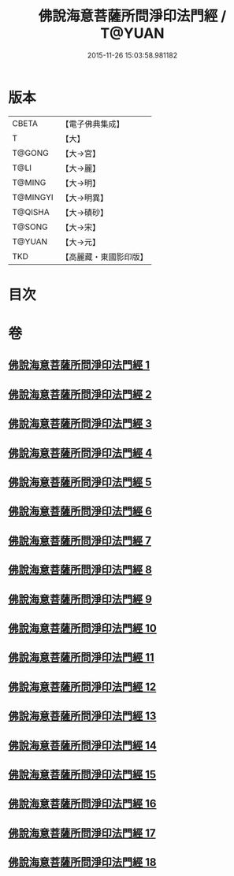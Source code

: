 #+TITLE: 佛說海意菩薩所問淨印法門經 / T@YUAN
#+DATE: 2015-11-26 15:03:58.981182
* 版本
 |     CBETA|【電子佛典集成】|
 |         T|【大】     |
 |    T@GONG|【大→宮】   |
 |      T@LI|【大→麗】   |
 |    T@MING|【大→明】   |
 |  T@MINGYI|【大→明異】  |
 |   T@QISHA|【大→磧砂】  |
 |    T@SONG|【大→宋】   |
 |    T@YUAN|【大→元】   |
 |       TKD|【高麗藏・東國影印版】|

* 目次
* 卷
** [[file:KR6h0004_001.txt][佛說海意菩薩所問淨印法門經 1]]
** [[file:KR6h0004_002.txt][佛說海意菩薩所問淨印法門經 2]]
** [[file:KR6h0004_003.txt][佛說海意菩薩所問淨印法門經 3]]
** [[file:KR6h0004_004.txt][佛說海意菩薩所問淨印法門經 4]]
** [[file:KR6h0004_005.txt][佛說海意菩薩所問淨印法門經 5]]
** [[file:KR6h0004_006.txt][佛說海意菩薩所問淨印法門經 6]]
** [[file:KR6h0004_007.txt][佛說海意菩薩所問淨印法門經 7]]
** [[file:KR6h0004_008.txt][佛說海意菩薩所問淨印法門經 8]]
** [[file:KR6h0004_009.txt][佛說海意菩薩所問淨印法門經 9]]
** [[file:KR6h0004_010.txt][佛說海意菩薩所問淨印法門經 10]]
** [[file:KR6h0004_011.txt][佛說海意菩薩所問淨印法門經 11]]
** [[file:KR6h0004_012.txt][佛說海意菩薩所問淨印法門經 12]]
** [[file:KR6h0004_013.txt][佛說海意菩薩所問淨印法門經 13]]
** [[file:KR6h0004_014.txt][佛說海意菩薩所問淨印法門經 14]]
** [[file:KR6h0004_015.txt][佛說海意菩薩所問淨印法門經 15]]
** [[file:KR6h0004_016.txt][佛說海意菩薩所問淨印法門經 16]]
** [[file:KR6h0004_017.txt][佛說海意菩薩所問淨印法門經 17]]
** [[file:KR6h0004_018.txt][佛說海意菩薩所問淨印法門經 18]]
